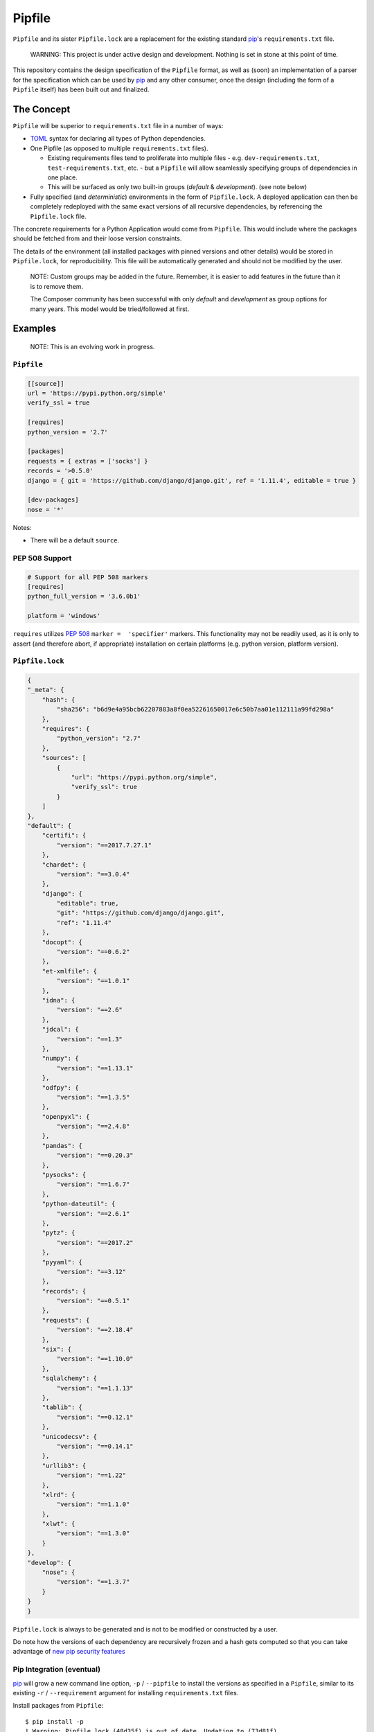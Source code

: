 Pipfile
=======

``Pipfile`` and its sister ``Pipfile.lock`` are a replacement for the existing standard `pip`_'s ``requirements.txt`` file. 

    WARNING: This project is under active design and development. Nothing is set in stone at this point of time.

This repository contains the design specification of the ``Pipfile`` format, as well as (soon) an implementation of a parser for the specification which can be used by `pip`_ and any other consumer, once the design (including the form of a ``Pipfile`` itself) has been built out and finalized.

.. _`pip`: https://pip.pypa.io/en/stable/


The Concept
-----------

``Pipfile`` will be superior to ``requirements.txt`` file in a number of ways:

* `TOML <https://github.com/toml-lang/toml>`_ syntax for declaring all types of Python dependencies.
* One Pipfile (as opposed to multiple ``requirements.txt`` files).

  * Existing requirements files tend to proliferate into multiple files - e.g. ``dev-requirements.txt``, ``test-requirements.txt``, etc. - but a ``Pipfile`` will allow seamlessly specifying groups of dependencies in one place.
  * This will be surfaced as only two built-in groups (*default* &     *development*). (see note below)

* Fully specified (and *deterministic*) environments in the form of ``Pipfile.lock``.
  A deployed application can then be completely redeployed with the same exact versions of all recursive dependencies, by referencing the ``Pipfile.lock`` file.

The concrete requirements for a Python Application would come from ``Pipfile``. This would include where the packages should be fetched from and their loose version constraints.

The details of the environment (all installed packages with pinned versions and other details) would be stored in ``Pipfile.lock``, for reproducibility. This file will be automatically generated and should not be modified by the user.

    NOTE: Custom groups may be added in the future. Remember, it is easier to add features in the future than it is to remove them.

    The Composer community has been successful with only *default* and *development* as group options for many years. This model would be tried/followed at first.


Examples
--------

    NOTE: This is an evolving work in progress.

``Pipfile``
+++++++++++

.. code-block:: toml

    [[source]]
    url = 'https://pypi.python.org/simple'
    verify_ssl = true

    [requires]
    python_version = '2.7'

    [packages]
    requests = { extras = ['socks'] }
    records = '>0.5.0'
    django = { git = 'https://github.com/django/django.git', ref = '1.11.4', editable = true }

    [dev-packages]
    nose = '*'

Notes:

- There will be a default ``source``.

**PEP 508 Support** 
+++++++++++++++++++

.. code-block:: toml

    # Support for all PEP 508 markers
    [requires]
    python_full_version = '3.6.0b1'

    platform = 'windows'

``requires`` utilizes  `PEP 508`_ ``marker =  'specifier'`` markers. This functionality may not be readily used, as it is only to assert (and therefore abort, if appropriate) installation on certain platforms (e.g. python version, platform version).

.. _`PEP 508`: https://www.python.org/dev/peps/pep-0508/#environment-markers

``Pipfile.lock``
++++++++++++++++

.. code-block:: json

    {
    "_meta": {
        "hash": {
            "sha256": "b6d9e4a95bcb62207883a8f0ea52261650017e6c50b7aa01e112111a99fd298a"
        },
        "requires": {
            "python_version": "2.7"
        },
        "sources": [
            {
                "url": "https://pypi.python.org/simple",
                "verify_ssl": true
            }
        ]
    },
    "default": {
        "certifi": {
            "version": "==2017.7.27.1"
        },
        "chardet": {
            "version": "==3.0.4"
        },
        "django": {
            "editable": true,
            "git": "https://github.com/django/django.git",
            "ref": "1.11.4"
        },
        "docopt": {
            "version": "==0.6.2"
        },
        "et-xmlfile": {
            "version": "==1.0.1"
        },
        "idna": {
            "version": "==2.6"
        },
        "jdcal": {
            "version": "==1.3"
        },
        "numpy": {
            "version": "==1.13.1"
        },
        "odfpy": {
            "version": "==1.3.5"
        },
        "openpyxl": {
            "version": "==2.4.8"
        },
        "pandas": {
            "version": "==0.20.3"
        },
        "pysocks": {
            "version": "==1.6.7"
        },
        "python-dateutil": {
            "version": "==2.6.1"
        },
        "pytz": {
            "version": "==2017.2"
        },
        "pyyaml": {
            "version": "==3.12"
        },
        "records": {
            "version": "==0.5.1"
        },
        "requests": {
            "version": "==2.18.4"
        },
        "six": {
            "version": "==1.10.0"
        },
        "sqlalchemy": {
            "version": "==1.1.13"
        },
        "tablib": {
            "version": "==0.12.1"
        },
        "unicodecsv": {
            "version": "==0.14.1"
        },
        "urllib3": {
            "version": "==1.22"
        },
        "xlrd": {
            "version": "==1.1.0"
        },
        "xlwt": {
            "version": "==1.3.0"
        }
    },
    "develop": {
        "nose": {
            "version": "==1.3.7"
        }
    }
    }

``Pipfile.lock`` is always to be generated and is not to be modified or constructed by a user.

Do note how the versions of each dependency are recursively frozen and a hash gets computed so that you can take advantage of `new pip security features`_

.. _`new pip security features`: https://pip.pypa.io/en/stable/reference/pip_install/#hash-checking-mode

Pip Integration (eventual)
++++++++++++++++++++++++++

`pip`_ will grow a new command line option, ``-p`` / ``--pipfile`` to install the versions as specified in a ``Pipfile``, similar to its existing ``-r`` / ``--requirement`` argument for installing ``requirements.txt`` files.

Install packages from ``Pipfile``::

    $ pip install -p
    ! Warning: Pipfile.lock (48d35f) is out of date. Updating to (73d81f).
    Installing packages from requirements.piplock...
    [installation output]

To manually update the ``Pipfile.lock``::

    $ pip freeze -p different_pipfile
    different_pipfile.lock (73d81f) written to disk.

Notes::

    # -p accepts a path argument, which defaults to 'Pipfile'.
    # Pipfile.lock will be written automatically during `install -p` if it does not exist.

Ideas::

- Recursively look for `Pipfile` in parent directories (limit 3/4?) when ``-p`` is bare.


Useful Links
------------

- `pypa/pip#1795`_: Requirements 2.0
- `Basic Concept Gist`_ (fork of @dstufft's)

.. _`Basic Concept Gist`: https://gist.github.com/kennethreitz/4745d35e57108f5b766b8f6ff396de85
.. _`pypa/pip#1795`: https://github.com/pypa/pip/issues/1795

Inspirations
++++++++++++

- `nvie/pip-tools`_: A set of tools to keep your pinned Python dependencies fresh.
- `A Better Pip Workflow`_ by Kenneth Reitz
- Lessons learned from Composer, Cargo, Yarn, NPM, Bundler and friends.

.. _`nvie/pip-tools`: https://github.com/nvie/pip-tools
.. _`A Better Pip Workflow`: https://www.kennethreitz.org/essays/a-better-pip-workflow


Documentation
-------------

The `documentation`_ for this project will, eventually, reside at pypi.org.

.. _`documentation`: https://pipfile.pypa.io/


Discussion
----------

If you run into bugs, you can file them in our `issue tracker`_. You can also join ``#pypa`` on Freenode to ask questions or get involved.

.. _`issue tracker`: https://github.com/pypa/pipfile/issues


Code of Conduct
---------------

Everyone interacting in the pipfile project's codebases, issue trackers, chat rooms and mailing lists is expected to follow the `PyPA Code of Conduct`_.

.. _`PyPA Code of Conduct`: https://www.pypa.io/en/latest/code-of-conduct/
